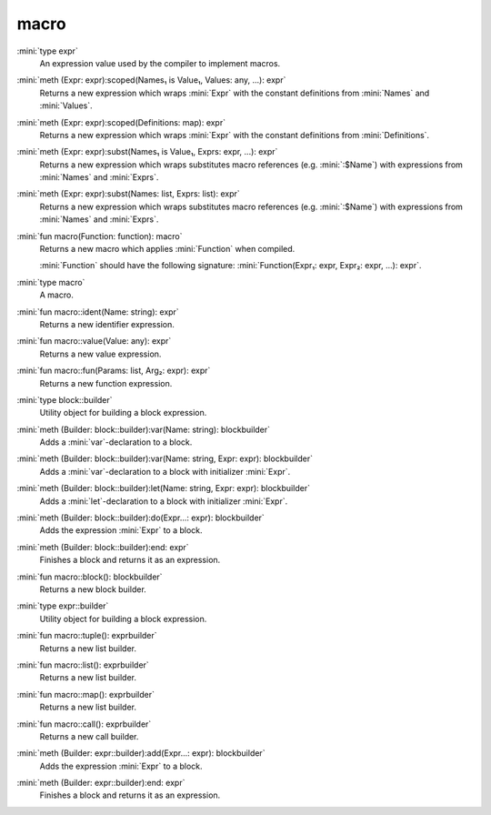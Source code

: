 macro
=====

:mini:`type expr`
   An expression value used by the compiler to implement macros.


:mini:`meth (Expr: expr):scoped(Names₁ is Value₁, Values: any, ...): expr`
   Returns a new expression which wraps :mini:`Expr` with the constant definitions from :mini:`Names` and :mini:`Values`.


:mini:`meth (Expr: expr):scoped(Definitions: map): expr`
   Returns a new expression which wraps :mini:`Expr` with the constant definitions from :mini:`Definitions`.


:mini:`meth (Expr: expr):subst(Names₁ is Value₁, Exprs: expr, ...): expr`
   Returns a new expression which wraps substitutes macro references (e.g. :mini:`:$Name`) with expressions from :mini:`Names` and :mini:`Exprs`.


:mini:`meth (Expr: expr):subst(Names: list, Exprs: list): expr`
   Returns a new expression which wraps substitutes macro references (e.g. :mini:`:$Name`) with expressions from :mini:`Names` and :mini:`Exprs`.


:mini:`fun macro(Function: function): macro`
   Returns a new macro which applies :mini:`Function` when compiled.

   :mini:`Function` should have the following signature: :mini:`Function(Expr₁: expr,  Expr₂: expr,  ...): expr`.


:mini:`type macro`
   A macro.


:mini:`fun macro::ident(Name: string): expr`
   Returns a new identifier expression.


:mini:`fun macro::value(Value: any): expr`
   Returns a new value expression.


:mini:`fun macro::fun(Params: list, Arg₂: expr): expr`
   Returns a new function expression.


:mini:`type block::builder`
   Utility object for building a block expression.


:mini:`meth (Builder: block::builder):var(Name: string): blockbuilder`
   Adds a :mini:`var`-declaration to a block.


:mini:`meth (Builder: block::builder):var(Name: string, Expr: expr): blockbuilder`
   Adds a :mini:`var`-declaration to a block with initializer :mini:`Expr`.


:mini:`meth (Builder: block::builder):let(Name: string, Expr: expr): blockbuilder`
   Adds a :mini:`let`-declaration to a block with initializer :mini:`Expr`.


:mini:`meth (Builder: block::builder):do(Expr...: expr): blockbuilder`
   Adds the expression :mini:`Expr` to a block.


:mini:`meth (Builder: block::builder):end: expr`
   Finishes a block and returns it as an expression.


:mini:`fun macro::block(): blockbuilder`
   Returns a new block builder.


:mini:`type expr::builder`
   Utility object for building a block expression.


:mini:`fun macro::tuple(): exprbuilder`
   Returns a new list builder.


:mini:`fun macro::list(): exprbuilder`
   Returns a new list builder.


:mini:`fun macro::map(): exprbuilder`
   Returns a new list builder.


:mini:`fun macro::call(): exprbuilder`
   Returns a new call builder.


:mini:`meth (Builder: expr::builder):add(Expr...: expr): blockbuilder`
   Adds the expression :mini:`Expr` to a block.


:mini:`meth (Builder: expr::builder):end: expr`
   Finishes a block and returns it as an expression.


